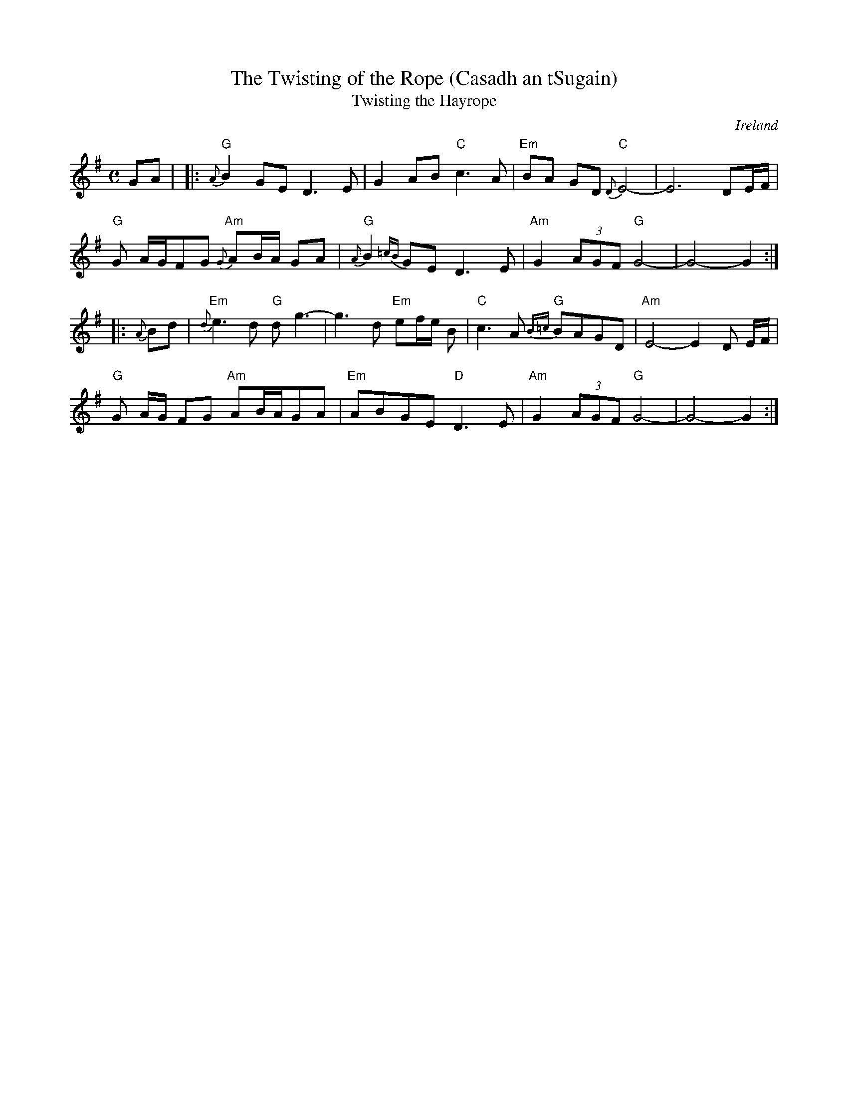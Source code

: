 X:1
T:The Twisting of the Rope (Casadh an tSugain)
T:Twisting the Hayrope
M:C
L:1/8
R:Slow Reel
O:Ireland
K:G
GA| |: "G"{A}B2GE D3E| G2AB "C"c3A| "Em"BA GD "C"{D}E4-| E6- DE/F/|
"G"G A/G/FG "Am"{G}AB/A/ GA| "G"{A}B2{=cB}GE D3E| "Am"G2 (3AGF "G"G4-| G4-G2:|
|: {A}Bd| "Em"{d}e3d "G"dg3-| g3- d "Em"ef/e/ B| "C"c3A "G"{B=c}BAGD| "Am"E4-E2 D E/2F/2|
"G"G A/2G/2 FG "Am"AB/A/GA| "Em"ABGE "D"D3E| "Am"G2 (3AGF "G"G4-| G4-G2:|
